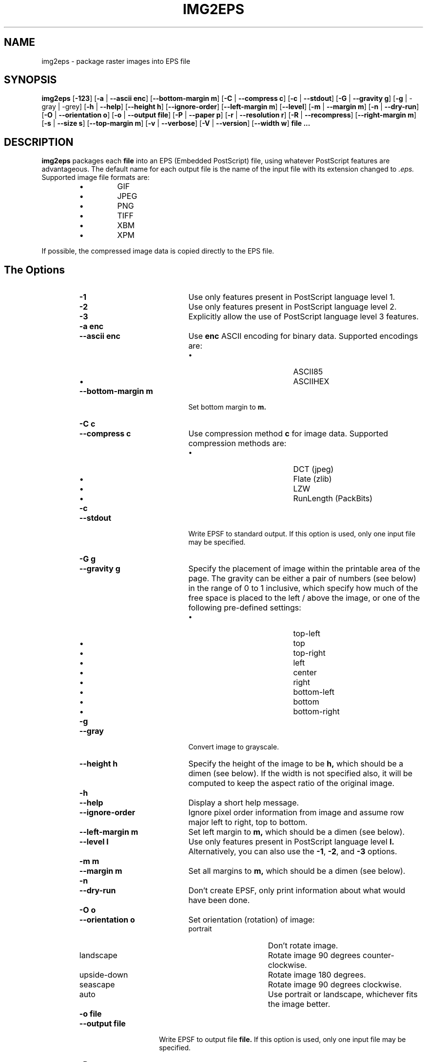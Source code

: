 .\" Converted with mdoc2man 0.2
.\" from NiH: img2eps.mdoc,v 1.21 2005/07/30 09:16:43 dillo Exp 
.\"  $NiH: img2eps.mdoc,v 1.21 2005/07/30 09:16:43 dillo Exp $
.\"
.\"  img2eps.mdoc \-- man page for img2eps(1)
.\"  Copyright (C) 2002, 2005 Dieter Baron and Thomas Klausner
.\"
.\"  This file is part of img2eps, an image to EPS file converter.
.\"  The authors can be contacted at <img2eps@nih.at>
.\"
.\"  Redistribution and use in source and binary forms, with or without
.\"  modification, are permitted provided that the following conditions
.\"  are met:
.\"  1. Redistributions of source code must retain the above copyright
.\"     notice, this list of conditions and the following disclaimer.
.\"  2. Redistributions in binary form must reproduce the above copyright
.\"     notice, this list of conditions and the following disclaimer in
.\"     the documentation and/or other materials provided with the
.\"     distribution.
.\"  3. The name of the author may not be used to endorse or promote
.\"     products derived from this software without specific prior
.\"     written permission.
.\" 
.\"  THIS SOFTWARE IS PROVIDED BY THE AUTHORS ``AS IS'' AND ANY EXPRESS
.\"  OR IMPLIED WARRANTIES, INCLUDING, BUT NOT LIMITED TO, THE IMPLIED
.\"  WARRANTIES OF MERCHANTABILITY AND FITNESS FOR A PARTICULAR PURPOSE
.\"  ARE DISCLAIMED.  IN NO EVENT SHALL THE AUTHORS BE LIABLE FOR ANY
.\"  DIRECT, INDIRECT, INCIDENTAL, SPECIAL, EXEMPLARY, OR CONSEQUENTIAL
.\"  DAMAGES (INCLUDING, BUT NOT LIMITED TO, PROCUREMENT OF SUBSTITUTE
.\"  GOODS OR SERVICES; LOSS OF USE, DATA, OR PROFITS; OR BUSINESS
.\"  INTERRUPTION) HOWEVER CAUSED AND ON ANY THEORY OF LIABILITY, WHETHER
.\"  IN CONTRACT, STRICT LIABILITY, OR TORT (INCLUDING NEGLIGENCE OR
.\"  OTHERWISE) ARISING IN ANY WAY OUT OF THE USE OF THIS SOFTWARE, EVEN
.\"  IF ADVISED OF THE POSSIBILITY OF SUCH DAMAGE.
.\"
.TH IMG2EPS 1 "July 30, 2005" NiH
.SH "NAME"
img2eps \- package raster images into EPS file
.SH "SYNOPSIS"
.B img2eps
[\fB-123\fR]
[\fB-a\fR | \fB--ascii\fR \fBenc\fR]
[\fB--bottom-margin\fR \fBm\fR]
[\fB-C\fR | \fB--compress\fR \fBc\fR]
[\fB-c\fR | \fB--stdout\fR]
[\fB-G\fR | \fB--gravity\fR \fBg\fR]
[\fB-g\fR | \-gray | \-grey]
[\fB-h\fR | \fB--help\fR]
[\fB--height\fR \fBh\fR]
[\fB--ignore-order\fR]
[\fB--left-margin\fR \fBm\fR]
[\fB--level\fR]
[\fB-m\fR | \fB--margin\fR \fBm\fR]
[\fB-n\fR | \fB--dry-run\fR]
[\fB-O\fR | \fB--orientation\fR \fBo\fR]
[\fB-o\fR | \fB--output\fR \fBfile\fR]
[\fB-P\fR | \fB--paper\fR \fBp\fR]
[\fB-r\fR | \fB--resolution\fR \fBr\fR]
[\fB-R\fR | \fB--recompress\fR]
[\fB--right-margin\fR \fBm\fR]
[\fB-s\fR | \fB--size\fR \fBs\fR]
[\fB--top-margin\fR \fBm\fR]
[\fB-v\fR | \fB--verbose\fR]
[\fB-V\fR | \fB--version\fR]
[\fB--width\fR \fBw\fR]
\fBfile ...\fR
.SH "DESCRIPTION"
.B img2eps
packages each
\fBfile\fR
into an EPS (Embedded PostScript) file, using whatever PostScript
features are advantageous.
The default name for each output file is the name of the input file
with its extension changed to
.I .eps.
Supported image file formats are:
.RS
.IP \(bu 
GIF
.IP \(bu 
JPEG
.IP \(bu 
PNG
.IP \(bu 
TIFF
.IP \(bu 
XBM
.IP \(bu 
XPM
.RE
.PP
If possible, the compressed image data is copied directly to the EPS file.
.SH "The Options"
.RS
.TP 20
\fB-1\fR
Use only features present in PostScript language level 1.
.TP 20
\fB-2\fR
Use only features present in PostScript language level 2.
.TP 20
\fB-3\fR
Explicitly allow the use of PostScript language level 3 features.
.TP 20
\fB-a\fR \fBenc\fR
.TP 20
\fB--ascii\fR \fBenc\fR
Use
\fBenc\fR
ASCII encoding for binary data.
Supported encodings are:
.RS
.IP \(bu 20
ASCII85
.IP \(bu 20
ASCIIHEX
.RE
.TP 20
\fB--bottom-margin\fR \fBm\fR
Set bottom margin to
\fBm.\fR
.TP 20
\fB-C\fR \fBc\fR
.TP 20
\fB--compress\fR \fBc\fR
Use compression method
\fBc\fR
for image data.
Supported compression methods are:
.RS
.IP \(bu 20
DCT (jpeg)
.IP \(bu 20
Flate (zlib)
.IP \(bu 20
LZW
.IP \(bu 20
RunLength (PackBits)
.RE
.TP 20
\fB-c\fR
.TP 20
\fB--stdout\fR
Write EPSF to standard output.
If this option is used, only one input file may be specified.
.TP 20
\fB-G\fR \fBg\fR
.TP 20
\fB--gravity\fR \fBg\fR
Specify the placement of image within the printable area of the page.
The gravity can be either a pair of numbers (see below) in the range
of 0 to 1 inclusive, which specify how much of the free space is
placed to the left / above the image, or one of the following
pre-defined settings:
.RS
.IP \(bu 20
top-left
.IP \(bu 20
top
.IP \(bu 20
top-right
.IP \(bu 20
left
.IP \(bu 20
center
.IP \(bu 20
right
.IP \(bu 20
bottom-left
.IP \(bu 20
bottom
.IP \(bu 20
bottom-right
.RE
.TP 20
\fB-g\fR
.TP 20
\fB--gray\fR
Convert image to grayscale.
.TP 20
\fB--height\fR \fBh\fR
Specify the height of the image to be
\fBh,\fR
which should be a dimen (see below).
If the width is not specified also, it will be computed to keep the
aspect ratio of the original image.
.TP 20
\fB-h\fR
.TP 20
\fB--help\fR
Display a short help message.
.TP 20
\fB--ignore-order\fR
Ignore pixel order information from image and assume row major
left to right, top to bottom.
.TP 20
\fB--left-margin\fR \fBm\fR
Set left margin to
\fBm,\fR
which should be a dimen (see below).
.TP 20
\fB--level\fR \fBl\fR
Use only features present in PostScript language level
\fBl.\fR
Alternatively, you can also use the
\fB-1\fR,
\fB-2\fR,
and
\fB-3\fR
options.
.TP 20
\fB-m\fR \fBm\fR
.TP 20
\fB--margin\fR \fBm\fR
Set all margins to
\fBm,\fR
which should be a dimen (see below).
.TP 20
\fB-n\fR
.TP 20
\fB--dry-run\fR
Don't create EPSF, only print information about what would have been done.
.TP 20
\fB-O\fR \fBo\fR
.TP 20
\fB--orientation\fR \fBo\fR
Set orientation (rotation) of image:
.RS
.TP 15
portrait
Don't rotate image.
.TP 15
landscape
Rotate image 90 degrees counter-clockwise.
.TP 15
upside-down
Rotate image 180 degrees.
.TP 15
seascape
Rotate image 90 degrees clockwise.
.TP 15
auto
Use portrait or landscape, whichever fits the image better.
.RE
.TP 15
\fB-o\fR \fBfile\fR
.TP 15
\fB--output\fR \fBfile\fR
Write EPSF to output file
\fBfile.\fR
If this option is used, only one input file may be specified.
.TP 15
\fB-P\fR \fBp\fR
.TP 15
\fB--paper\fR \fBp\fR
Set paper size to
\fBp.\fR
The paper size can be specified either as a pair of dimens (see
below), or by using one of the following pre-defined sizes:
.RS
.IP \(bu 15
10x14
.IP \(bu 15
A3, A4, A5
.IP \(bu 15
B4, B5
.IP \(bu 15
executive
.IP \(bu 15
folio
.IP \(bu 15
ledger
.IP \(bu 15
legal
.IP \(bu 15
letter
.IP \(bu 15
quarto
.IP \(bu 15
statement
.IP \(bu 15
tabloid
.RE
.TP 15
\fB-r\fR \fBr\fR
.TP 15
\fB--resolution\fR \fBr\fR
Specify the resolution to print the image at, in dpi (dots per inch).
\fBr\fR
can be a number to specify equal horizontal and vertical resolution
or a pair of numbers (see below) to specify horizontal and vertical
resolutions separately.
.TP 15
\fB-R\fR
.TP 15
\fB--recompress\fR
Force recompression of image data, even if a direct copy would be
possible.  This might be necessary since PostScript imposes stricter
image data constraints than other image manipulation software.
.TP 15
\fB--right-margin\fR \fBm\fR
Set right margin to
\fBm,\fR
which should be a dimen (see below).
.TP 15
\fB-S\fR \fBs\fR
.TP 15
\fB--size\fR \fBs\fR
Specify the size of the printed image.
\fBs\fR
should be a pair of dimens (see below).
.TP 15
\fB--top-margin\fR \fBm\fR
Set top margin to
\fBm,\fR
which should be a dimen (see below).
.TP 15
\fB-V\fR
.TP 15
\fB--version\fR
Display version number.
.TP 15
\fB--width\fR \fBw\fR
Specify the width of the image to be
\fBw,\fR
which should be a dimen (see below).
If the height is not specified also, it will be computed to keep the
aspect ratio of the original image.
.RE
.SS "Dimens and Pairs"
A dimen is a number optionally followed by a unit.
Supported units are:
.RS
.IP \(bu 15
cm
.IP \(bu 15
in
.IP \(bu 15
mm
.IP \(bu 15
pt (PostScript point, 1/72in)
.RE
If no unit is specified, pt is assumed.
.PP
A pair of numbers should be separated by any one of
.Sq x,
.Sq *,
or
.Sq \&,.
.PP
A pair of dimens is a pair of numbers optionally followed by a unit,
which applies to both numbers of the pair.
.SS "Language Levels"
There are three major versions of PostScript, called Language Levels:
.PP
Language Level 1 only supports ASCIIHEX encoded, uncompressed images
and does not support indexed (paletted) images.
.PP
Language Level 2 adds support for ASCII85 encoding and various
compression schemes, 12 bit samples, and indexed images.
Most PostScript printers support Language Level 2.
.PP
Language Level 3 adds support for Flate (zlib) compression, a
patent-free lossless compression scheme.
Ghostscript supports Language Level 3, as do most PostScript colour
printers.
.SS "Default Parameters"
The default value for any parameter not specified via command line
options is derived from the image:
.PP
The color space type is taken from the image.
However, for language level 1, indexed images are converted to their
base color space.
.PP
An unsupported depth is converted to the next higher supported depth,
if it exists, or the highest supported depth (8 for language level 1,
12 for language level 2 or 3).
.PP
If direct copy of the compressed image data is supported, the
compression method of the image is used.
If the image is compressed with DCT (jpeg), DCT compression is used
even if recompression is necessary.
Otherwise, the best lossless compression method available is used,
which is Flate for language level 3 and LZW for language level 2.
Language level 1 disallows compression altogether.
.PP
ASCII85 encoding is used for language level 2 or 3, ASCIIHEX for
language level 1.
.PP
If no language level is specified, the lowest level that supports the
color space type, depth, and, for direct copy or DCT encoding, the
compression method used.
.SH "EXIT STATUS"
The
.B img2eps
utility exits 0 on success, and \*[Gt]0 if an error occurs.
.SH "SEE ALSO"
gs(1)
.Rs
.%A Adobe Systems Incorporated
.%B PostScript Language Reference, 3rd edition
.%D 1999
.Re
.SH "AUTHORS"
-nosplit
.B img2eps
was written by
Dieter Baron <dillo@nih.at.>
.PP
The manual page was written with the help of
Thomas Klausner <tk@giga.or.at.>
.PP
The LZW compression routines and various library function replacements
(for portability) were taken from the NetBSD Project.
.SH "BUGS"
Since PostScript's JPEG decoder is stricter than most software
implementations, directly copying JPEG compressed data causes
PostScript errors for some images.  This is not detected by
.Nm.
Use
\fB-R\fR
.Pq \fB--recompress\fR
for such images.
.PP
Emulation of the colorimage operator is provided only for 8bit RGB
images.
(The presence of the operator is assumed for other color formats.)
.PP
Predictor functions (for LZW or Flate compression) are not supported.
.PP
TIFF images that include more than one extra sample per pixel, or use
separated planar or tiled layout, are not supported.
Direct copy of LZW compressed TIFF images using the old (bit-swapped)
format is not supported and may result in broken EPS files.
.PP
Multi-page GIF images are not supported.
